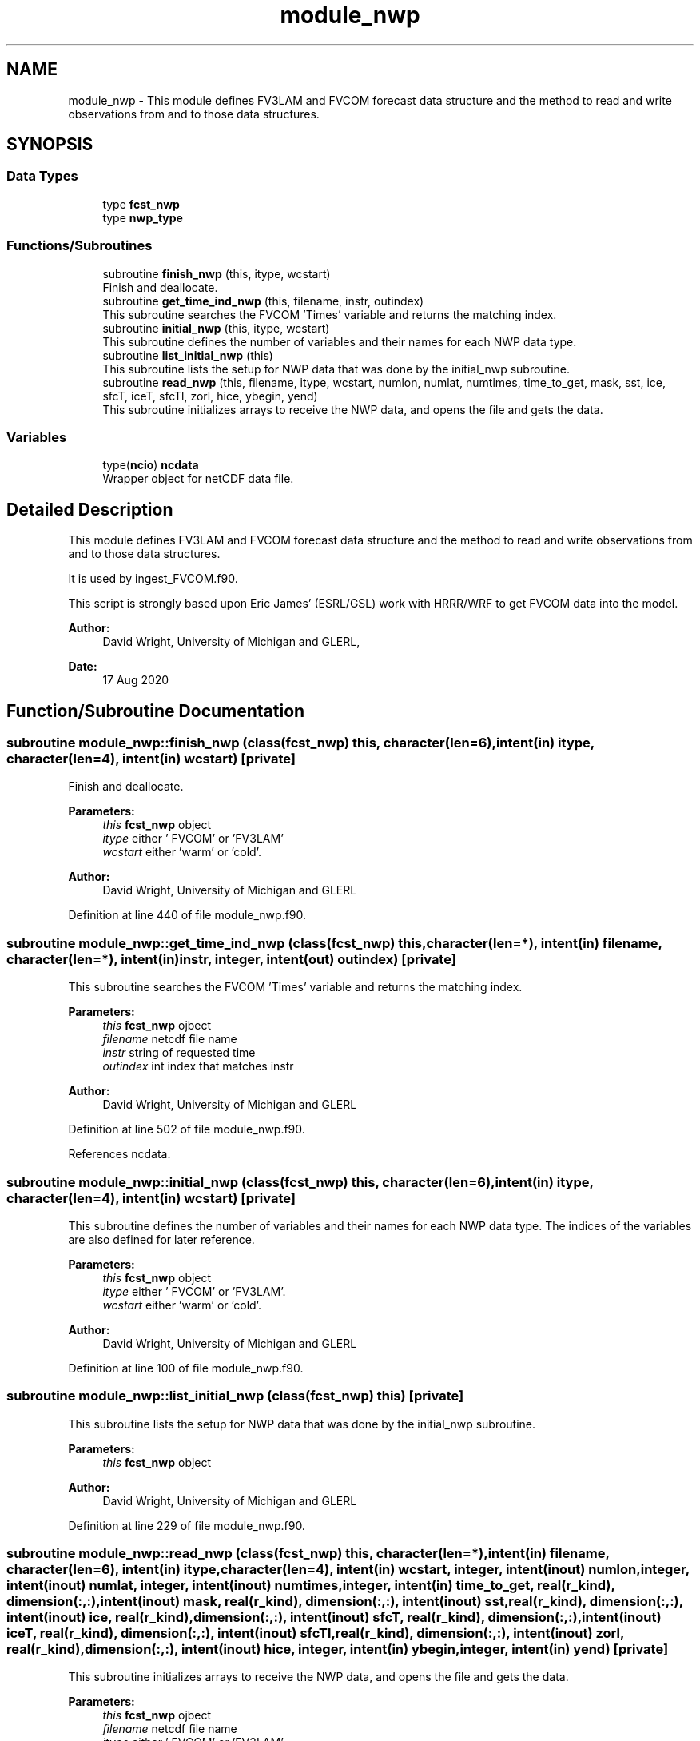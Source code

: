 .TH "module_nwp" 3 "Tue Jan 17 2023" "Version 1.9.0" "fvcom_tools" \" -*- nroff -*-
.ad l
.nh
.SH NAME
module_nwp \- This module defines FV3LAM and FVCOM forecast data structure and the method to read and write observations from and to those data structures\&.  

.SH SYNOPSIS
.br
.PP
.SS "Data Types"

.in +1c
.ti -1c
.RI "type \fBfcst_nwp\fP"
.br
.ti -1c
.RI "type \fBnwp_type\fP"
.br
.in -1c
.SS "Functions/Subroutines"

.in +1c
.ti -1c
.RI "subroutine \fBfinish_nwp\fP (this, itype, wcstart)"
.br
.RI "Finish and deallocate\&. "
.ti -1c
.RI "subroutine \fBget_time_ind_nwp\fP (this, filename, instr, outindex)"
.br
.RI "This subroutine searches the FVCOM 'Times' variable and returns the matching index\&. "
.ti -1c
.RI "subroutine \fBinitial_nwp\fP (this, itype, wcstart)"
.br
.RI "This subroutine defines the number of variables and their names for each NWP data type\&. "
.ti -1c
.RI "subroutine \fBlist_initial_nwp\fP (this)"
.br
.RI "This subroutine lists the setup for NWP data that was done by the initial_nwp subroutine\&. "
.ti -1c
.RI "subroutine \fBread_nwp\fP (this, filename, itype, wcstart, numlon, numlat, numtimes, time_to_get, mask, sst, ice, sfcT, iceT, sfcTl, zorl, hice, ybegin, yend)"
.br
.RI "This subroutine initializes arrays to receive the NWP data, and opens the file and gets the data\&. "
.in -1c
.SS "Variables"

.in +1c
.ti -1c
.RI "type(\fBncio\fP) \fBncdata\fP"
.br
.RI "Wrapper object for netCDF data file\&. "
.in -1c
.SH "Detailed Description"
.PP 
This module defines FV3LAM and FVCOM forecast data structure and the method to read and write observations from and to those data structures\&. 

It is used by ingest_FVCOM\&.f90\&.
.PP
This script is strongly based upon Eric James' (ESRL/GSL) work with HRRR/WRF to get FVCOM data into the model\&.
.PP
\fBAuthor:\fP
.RS 4
David Wright, University of Michigan and GLERL, 
.RE
.PP
\fBDate:\fP
.RS 4
17 Aug 2020 
.RE
.PP

.SH "Function/Subroutine Documentation"
.PP 
.SS "subroutine module_nwp::finish_nwp (class(\fBfcst_nwp\fP) this, character(len=6), intent(in) itype, character(len=4), intent(in) wcstart)\fC [private]\fP"

.PP
Finish and deallocate\&. 
.PP
\fBParameters:\fP
.RS 4
\fIthis\fP \fBfcst_nwp\fP object 
.br
\fIitype\fP either ' FVCOM' or 'FV3LAM' 
.br
\fIwcstart\fP either 'warm' or 'cold'\&. 
.RE
.PP
\fBAuthor:\fP
.RS 4
David Wright, University of Michigan and GLERL 
.RE
.PP

.PP
Definition at line 440 of file module_nwp\&.f90\&.
.SS "subroutine module_nwp::get_time_ind_nwp (class(\fBfcst_nwp\fP) this, character(len=*), intent(in) filename, character(len=*), intent(in) instr, integer, intent(out) outindex)\fC [private]\fP"

.PP
This subroutine searches the FVCOM 'Times' variable and returns the matching index\&. 
.PP
\fBParameters:\fP
.RS 4
\fIthis\fP \fBfcst_nwp\fP ojbect 
.br
\fIfilename\fP netcdf file name 
.br
\fIinstr\fP string of requested time 
.br
\fIoutindex\fP int index that matches instr
.RE
.PP
\fBAuthor:\fP
.RS 4
David Wright, University of Michigan and GLERL 
.RE
.PP

.PP
Definition at line 502 of file module_nwp\&.f90\&.
.PP
References ncdata\&.
.SS "subroutine module_nwp::initial_nwp (class(\fBfcst_nwp\fP) this, character(len=6), intent(in) itype, character(len=4), intent(in) wcstart)\fC [private]\fP"

.PP
This subroutine defines the number of variables and their names for each NWP data type\&. The indices of the variables are also defined for later reference\&.
.PP
\fBParameters:\fP
.RS 4
\fIthis\fP \fBfcst_nwp\fP object 
.br
\fIitype\fP either ' FVCOM' or 'FV3LAM'\&. 
.br
\fIwcstart\fP either 'warm' or 'cold'\&. 
.RE
.PP
\fBAuthor:\fP
.RS 4
David Wright, University of Michigan and GLERL 
.RE
.PP

.PP
Definition at line 100 of file module_nwp\&.f90\&.
.SS "subroutine module_nwp::list_initial_nwp (class(\fBfcst_nwp\fP) this)\fC [private]\fP"

.PP
This subroutine lists the setup for NWP data that was done by the initial_nwp subroutine\&. 
.PP
\fBParameters:\fP
.RS 4
\fIthis\fP \fBfcst_nwp\fP object 
.RE
.PP
\fBAuthor:\fP
.RS 4
David Wright, University of Michigan and GLERL 
.RE
.PP

.PP
Definition at line 229 of file module_nwp\&.f90\&.
.SS "subroutine module_nwp::read_nwp (class(\fBfcst_nwp\fP) this, character(len=*), intent(in) filename, character(len=6), intent(in) itype, character(len=4), intent(in) wcstart, integer, intent(inout) numlon, integer, intent(inout) numlat, integer, intent(inout) numtimes, integer, intent(in) time_to_get, real(r_kind), dimension(:,:), intent(inout) mask, real(r_kind), dimension(:,:), intent(inout) sst, real(r_kind), dimension(:,:), intent(inout) ice, real(r_kind), dimension(:,:), intent(inout) sfcT, real(r_kind), dimension(:,:), intent(inout) iceT, real(r_kind), dimension(:,:), intent(inout) sfcTl, real(r_kind), dimension(:,:), intent(inout) zorl, real(r_kind), dimension(:,:), intent(inout) hice, integer, intent(in) ybegin, integer, intent(in) yend)\fC [private]\fP"

.PP
This subroutine initializes arrays to receive the NWP data, and opens the file and gets the data\&. 
.PP
\fBParameters:\fP
.RS 4
\fIthis\fP \fBfcst_nwp\fP ojbect 
.br
\fIfilename\fP netcdf file name 
.br
\fIitype\fP either ' FVCOM' or 'FV3LAM' 
.br
\fIwcstart\fP either 'warm' or 'cold'\&. 
.br
\fInumlon\fP number of grid points in x-direction 
.br
\fInumlat\fP number of grid poinst in y-direction 
.br
\fInumtimes\fP length of time dimension 
.br
\fItime_to_get\fP integer of time dimension to read in 
.br
\fImask\fP Water points mask 
.br
\fIsst\fP Water surface temperature 
.br
\fIice\fP Ice concentration (%) 
.br
\fIsfcT\fP Skin Temperature 
.br
\fIiceT\fP Ice Skin Temperature 
.br
\fIsfcTl\fP Skin Temperature in restart file 
.br
\fIzorl\fP Surface roughness length 
.br
\fIhice\fP Ice thickness 
.br
\fIybegin\fP Start grid point in Y direction for the domain 
.br
\fIyend\fP End grid point in Y direction for the domain
.RE
.PP
\fBAuthor:\fP
.RS 4
David Wright, University of Michigan and GLERL 
.RE
.PP

.PP
Definition at line 273 of file module_nwp\&.f90\&.
.PP
References ncdata\&.
.SH "Variable Documentation"
.PP 
.SS "type(\fBncio\fP) module_nwp::ncdata\fC [private]\fP"

.PP
Wrapper object for netCDF data file\&. 
.PP
Definition at line 86 of file module_nwp\&.f90\&.
.PP
Referenced by get_time_ind_nwp(), and read_nwp()\&.
.SH "Author"
.PP 
Generated automatically by Doxygen for fvcom_tools from the source code\&.
